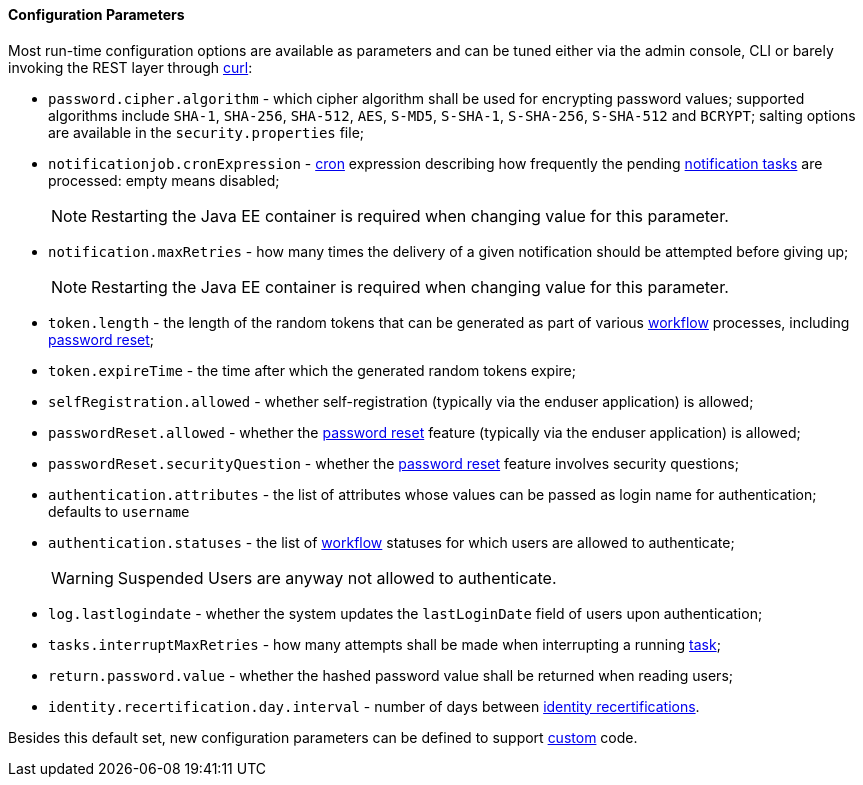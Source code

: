 //
// Licensed to the Apache Software Foundation (ASF) under one
// or more contributor license agreements.  See the NOTICE file
// distributed with this work for additional information
// regarding copyright ownership.  The ASF licenses this file
// to you under the Apache License, Version 2.0 (the
// "License"); you may not use this file except in compliance
// with the License.  You may obtain a copy of the License at
//
//   http://www.apache.org/licenses/LICENSE-2.0
//
// Unless required by applicable law or agreed to in writing,
// software distributed under the License is distributed on an
// "AS IS" BASIS, WITHOUT WARRANTIES OR CONDITIONS OF ANY
// KIND, either express or implied.  See the License for the
// specific language governing permissions and limitations
// under the License.
//

==== Configuration Parameters

Most run-time configuration options are available as parameters and can be tuned either via the admin console, CLI or
barely invoking the REST layer through http://curl.haxx.se/[curl^]:

* `password.cipher.algorithm` - which cipher algorithm shall be used for encrypting password values; supported 
algorithms include `SHA-1`, `SHA-256`, `SHA-512`, `AES`, `S-MD5`, `S-SHA-1`, `S-SHA-256`, `S-SHA-512` and `BCRYPT`;
salting options are available in the `security.properties` file;
* `notificationjob.cronExpression` -
http://www.quartz-scheduler.org/documentation/quartz-2.2.x/tutorials/crontrigger.html[cron^] expression describing how
frequently the pending <<tasks-notification,notification tasks>> are processed: empty means disabled;
[NOTE]
Restarting the Java EE container is required when changing value for this parameter.
* `notification.maxRetries` - how many times the delivery of a given notification should be attempted before giving up;
[NOTE]
Restarting the Java EE container is required when changing value for this parameter.
* `token.length` - the length of the random tokens that can be generated as part of various <<workflow,workflow>>
processes, including <<password-reset,password reset>>;
* `token.expireTime` - the time after which the generated random tokens expire;
* `selfRegistration.allowed` - whether self-registration (typically via the enduser application) is allowed;
* `passwordReset.allowed` - whether the <<password-reset,password reset>> feature (typically via the enduser
application) is allowed;
* `passwordReset.securityQuestion` - whether the <<password-reset,password reset>> feature involves security questions;
* `authentication.attributes` - the list of attributes whose values can be passed as login name for authentication;
defaults to `username`
* `authentication.statuses` - the list of <<workflow,workflow>> statuses for which users are allowed to authenticate;
[WARNING]
Suspended Users are anyway not allowed to authenticate.
* `log.lastlogindate` - whether the system updates the `lastLoginDate` field of users upon authentication;
* `tasks.interruptMaxRetries` - how many attempts shall be made when interrupting a running <<task,task>>;
* `return.password.value` - whether the hashed password value shall be returned when reading users;
* `identity.recertification.day.interval` - number of days between
<<identity-recertification,identity recertifications>>.

Besides this default set, new configuration parameters can be defined to support <<customization,custom>> code.
